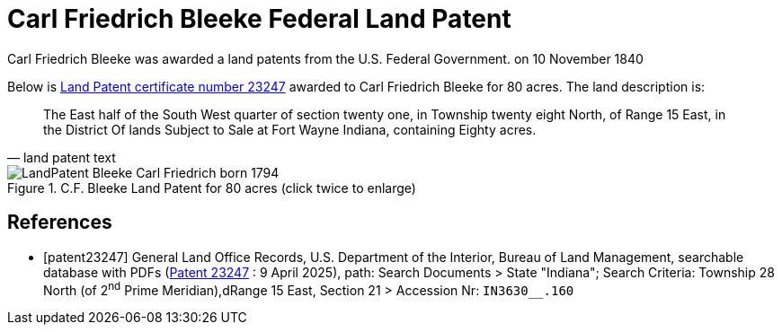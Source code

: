 = Carl Friedrich Bleeke Federal Land Patent
:page-role: doc-width

Carl Friedrich Bleeke was awarded a land patents from the U.S. Federal Government.
on 10 November 1840

Below is <<patent232487, Land Patent certificate number 23247>> awarded to Carl Friedrich Bleeke for 80
acres. The land description is:

[quote, land patent text]
____
The East half of the South West quarter of section twenty one, in Township twenty eight North, of Range 15 East, in the District Of lands
Subject to Sale at Fort Wayne Indiana, containing Eighty acres.
____

image::LandPatent-Bleeke-Carl-Friedrich-born-1794.jpg[align=left,title="C.F. Bleeke Land Patent for 80 acres (click twice to enlarge)",xref=image$LandPatent-Bleeke-Carl-Friedrich-born-1794.jpg]


[bibliography]
== References

* [[[patent23247]]] General Land Office Records, U.S. Department of the Interior, Bureau of Land Management, searchable database with PDFs (link:++https://glorecords.blm.gov/details/patent/default.aspx?accession=IN3630__.160&docClass=STA&sid=txmd0a1c.q1j++[Patent
23247] : 9 April 2025),
path: Search Documents > State "Indiana"; Search Criteria: Township 28 North (of 2^nd^ Prime Meridian),dRange 15 East, Section 21 > Accession Nr: `IN3630__.160`	
